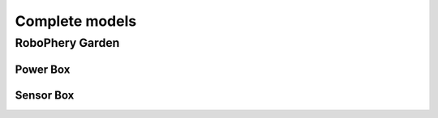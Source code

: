 
===============
Complete models
===============

RoboPhery Garden
================

Power Box
---------

.. image:: img/robophery_garden_power_box.png
   :scale: 50 %

Sensor Box
----------

.. image:: img/robophery_garden_sensor_box.png
   :scale: 50 %
